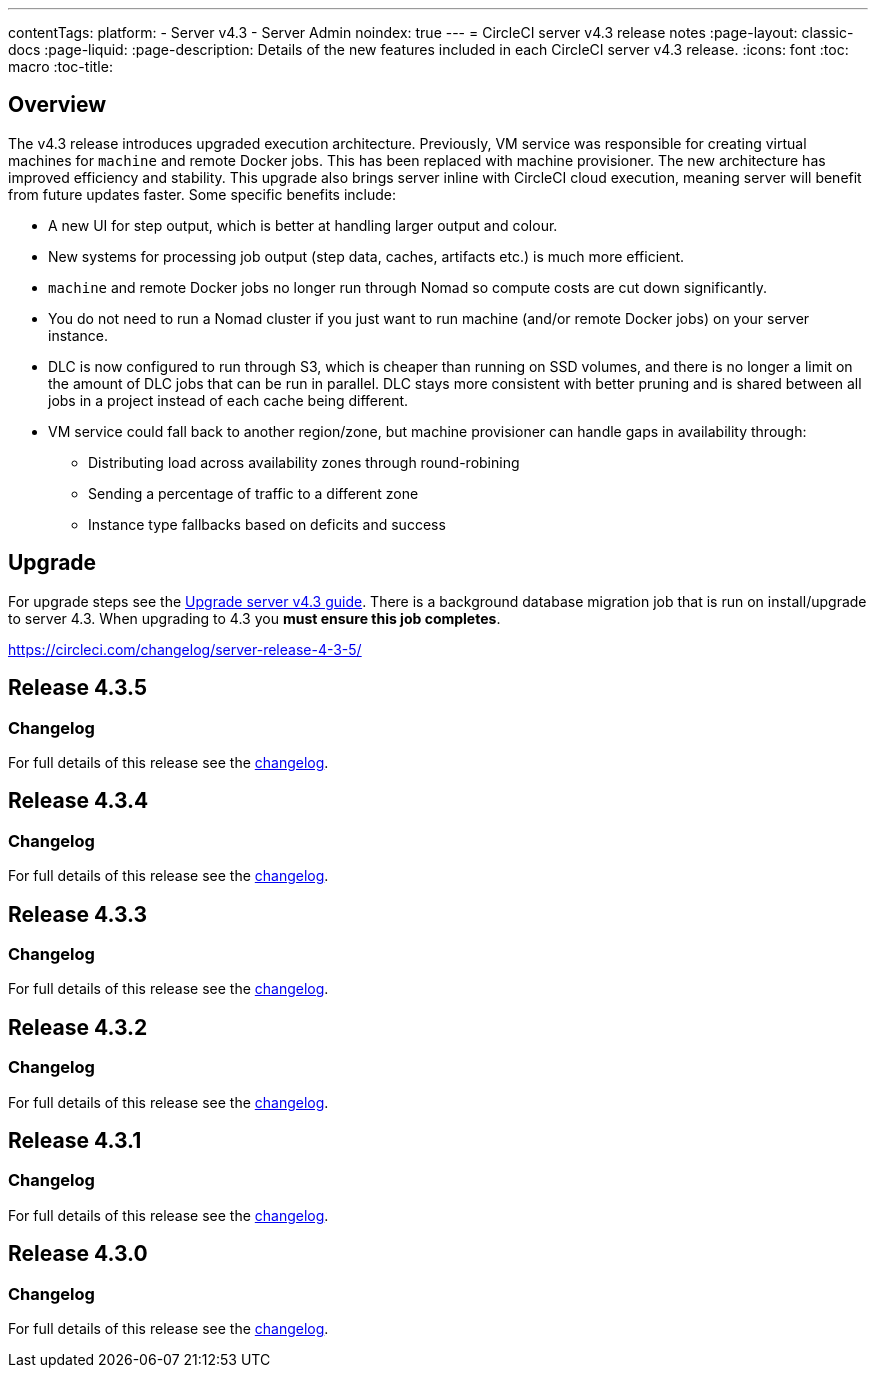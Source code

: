 ---
contentTags:
  platform:
    - Server v4.3
    - Server Admin
noindex: true
---
= CircleCI server v4.3 release notes
:page-layout: classic-docs
:page-liquid:
:page-description: Details of the new features included in each CircleCI server v4.3 release.
:icons: font
:toc: macro
:toc-title:

[#overview]
== Overview

The v4.3 release introduces upgraded execution architecture. Previously, VM service was responsible for creating virtual machines for `machine` and remote Docker jobs. This has been replaced with machine provisioner. The new architecture has improved efficiency and stability. This upgrade also brings server inline with CircleCI cloud execution, meaning server will benefit from future updates faster. Some specific benefits include:

* A new UI for step output, which is better at handling larger output and colour.
* New systems for processing job output (step data, caches, artifacts etc.) is much more efficient.
* `machine` and remote Docker jobs no longer run through Nomad so compute costs are cut down significantly.
* You do not need to run a Nomad cluster if you just want to run machine (and/or remote Docker jobs) on your server instance.
* DLC is now configured to run through S3, which is cheaper than running on SSD volumes, and there is no longer a limit on the amount of DLC jobs that can be run in parallel. DLC stays more consistent with better pruning and is shared between all jobs in a project instead of each cache being different.
* VM service could fall back to another region/zone, but machine provisioner can handle gaps in availability through:
** Distributing load across availability zones through round-robining
** Sending a percentage of traffic to a different zone
** Instance type fallbacks based on deficits and success

[#upgrade]
== Upgrade
For upgrade steps see the xref:../installation/upgrade-server#[Upgrade server v4.3 guide]. There is a background database migration job that is run on install/upgrade to server 4.3. When upgrading to 4.3 you **must ensure this job completes**.

https://circleci.com/changelog/server-release-4-3-5/

[#release-4-3-5]
== Release 4.3.5

[#changelog-4-3-5]
=== Changelog

For full details of this release see the link:https://circleci.com/changelog/server-release-4-3-5/[changelog].

[#release-4-3-4]
== Release 4.3.4

[#changelog-4-3-4]
=== Changelog

For full details of this release see the link:https://circleci.com/changelog/server-4-3-4/[changelog].

[#release-4-3-3]
== Release 4.3.3

[#changelog-4-3-3]
=== Changelog

For full details of this release see the link:https://circleci.com/changelog/server-release-4-3-3/[changelog].

[#release-4-3-2]
== Release 4.3.2

[#changelog-4-3-2]
=== Changelog

For full details of this release see the link:https://circleci.com/changelog/server-release-4-3-2/[changelog].

[#release-4-3-1]
== Release 4.3.1

[#changelog-4-3-1]
=== Changelog

For full details of this release see the link:https://circleci.com/changelog/server-release-4-3-1/[changelog].

[#release-4-3-0]
== Release 4.3.0

[#changelog-4-3-0]
=== Changelog

For full details of this release see the link:https://circleci.com/changelog/server-release-4-3/[changelog].
